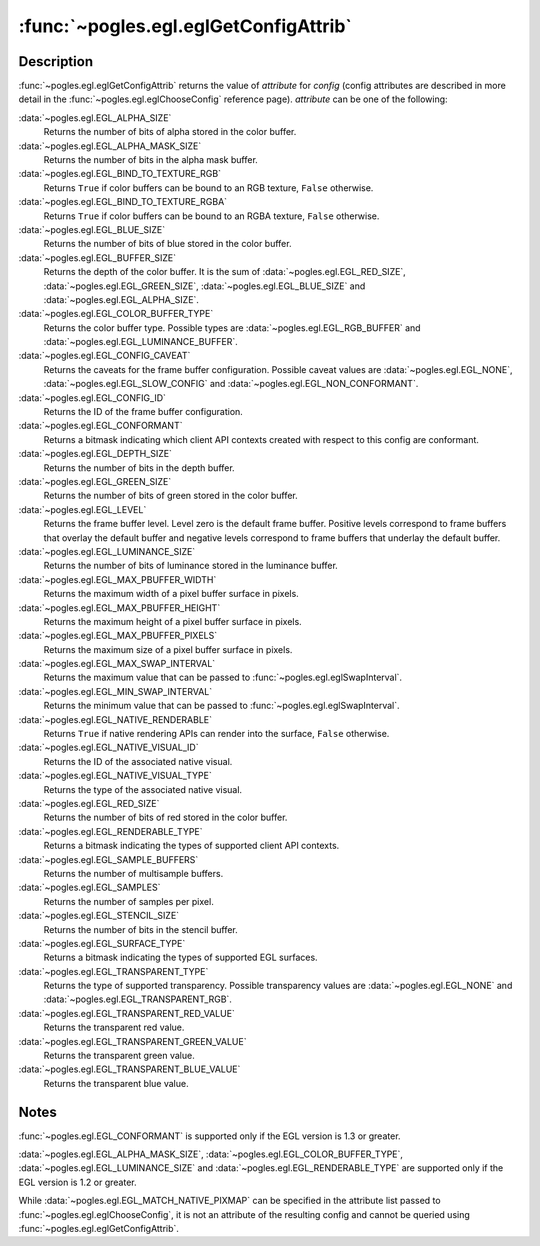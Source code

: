 :func:`~pogles.egl.eglGetConfigAttrib`
======================================

.. function:: pogles.egl.eglGetConfigAttrib(display, config, attribute) -> value

    Return information about an EGL frame buffer configuration.

    :param display: is the EGL display.
    :type display: :class:`~pogles.egl.EGLDisplay`
    :param config: is the EGL frame buffer configuration to be queried.
    :type config: :class:`~pogles.egl.EGLConfig`
    :param attribute: is the EGL rendering context attribute to be returned.
    :type attribute: int
    :raises: :exc:`~pogles.egl.EGLException`
    :return: The requested value.


Description
-----------

:func:`~pogles.egl.eglGetConfigAttrib` returns the value of *attribute* for
*config* (config attributes are described in more detail in the
:func:`~pogles.egl.eglChooseConfig` reference page). *attribute* can be one of
the following:

:data:`~pogles.egl.EGL_ALPHA_SIZE`
    Returns the number of bits of alpha stored in the color buffer.

:data:`~pogles.egl.EGL_ALPHA_MASK_SIZE`
    Returns the number of bits in the alpha mask buffer.

:data:`~pogles.egl.EGL_BIND_TO_TEXTURE_RGB`
    Returns ``True`` if color buffers can be bound to an RGB texture, ``False``
    otherwise.

:data:`~pogles.egl.EGL_BIND_TO_TEXTURE_RGBA`
    Returns ``True`` if color buffers can be bound to an RGBA texture,
    ``False`` otherwise.

:data:`~pogles.egl.EGL_BLUE_SIZE`
    Returns the number of bits of blue stored in the color buffer.

:data:`~pogles.egl.EGL_BUFFER_SIZE`
    Returns the depth of the color buffer.  It is the sum of
    :data:`~pogles.egl.EGL_RED_SIZE`, :data:`~pogles.egl.EGL_GREEN_SIZE`,
    :data:`~pogles.egl.EGL_BLUE_SIZE` and :data:`~pogles.egl.EGL_ALPHA_SIZE`.

:data:`~pogles.egl.EGL_COLOR_BUFFER_TYPE`
    Returns the color buffer type.  Possible types are
    :data:`~pogles.egl.EGL_RGB_BUFFER` and
    :data:`~pogles.egl.EGL_LUMINANCE_BUFFER`.

:data:`~pogles.egl.EGL_CONFIG_CAVEAT`
    Returns the caveats for the frame buffer configuration.  Possible caveat
    values are :data:`~pogles.egl.EGL_NONE`,
    :data:`~pogles.egl.EGL_SLOW_CONFIG` and
    :data:`~pogles.egl.EGL_NON_CONFORMANT`.

:data:`~pogles.egl.EGL_CONFIG_ID`
    Returns the ID of the frame buffer configuration.

:data:`~pogles.egl.EGL_CONFORMANT`
    Returns a bitmask indicating which client API contexts created with respect
    to this config are conformant.

:data:`~pogles.egl.EGL_DEPTH_SIZE`
    Returns the number of bits in the depth buffer.

:data:`~pogles.egl.EGL_GREEN_SIZE`
    Returns the number of bits of green stored in the color buffer.

:data:`~pogles.egl.EGL_LEVEL`
    Returns the frame buffer level.  Level zero is the default frame buffer.
    Positive levels correspond to frame buffers that overlay the default buffer
    and negative levels correspond to frame buffers that underlay the default
    buffer.

:data:`~pogles.egl.EGL_LUMINANCE_SIZE`
    Returns the number of bits of luminance stored in the luminance buffer.

:data:`~pogles.egl.EGL_MAX_PBUFFER_WIDTH`
    Returns the maximum width of a pixel buffer surface in pixels.

:data:`~pogles.egl.EGL_MAX_PBUFFER_HEIGHT`
    Returns the maximum height of a pixel buffer surface in pixels.

:data:`~pogles.egl.EGL_MAX_PBUFFER_PIXELS`
    Returns the maximum size of a pixel buffer surface in pixels.

:data:`~pogles.egl.EGL_MAX_SWAP_INTERVAL`
    Returns the maximum value that can be passed to
    :func:`~pogles.egl.eglSwapInterval`.

:data:`~pogles.egl.EGL_MIN_SWAP_INTERVAL`
    Returns the minimum value that can be passed to
    :func:`~pogles.egl.eglSwapInterval`.

:data:`~pogles.egl.EGL_NATIVE_RENDERABLE`
    Returns ``True`` if native rendering APIs can render into the surface,
    ``False`` otherwise.

:data:`~pogles.egl.EGL_NATIVE_VISUAL_ID`
    Returns the ID of the associated native visual.

:data:`~pogles.egl.EGL_NATIVE_VISUAL_TYPE`
    Returns the type of the associated native visual.

:data:`~pogles.egl.EGL_RED_SIZE`
    Returns the number of bits of red stored in the color buffer.

:data:`~pogles.egl.EGL_RENDERABLE_TYPE`
    Returns a bitmask indicating the types of supported client API contexts.

:data:`~pogles.egl.EGL_SAMPLE_BUFFERS`
    Returns the number of multisample buffers.

:data:`~pogles.egl.EGL_SAMPLES`
    Returns the number of samples per pixel.

:data:`~pogles.egl.EGL_STENCIL_SIZE`
    Returns the number of bits in the stencil buffer.

:data:`~pogles.egl.EGL_SURFACE_TYPE`
    Returns a bitmask indicating the types of supported EGL surfaces.

:data:`~pogles.egl.EGL_TRANSPARENT_TYPE`
    Returns the type of supported transparency.  Possible transparency values
    are :data:`~pogles.egl.EGL_NONE` and
    :data:`~pogles.egl.EGL_TRANSPARENT_RGB`.

:data:`~pogles.egl.EGL_TRANSPARENT_RED_VALUE`
    Returns the transparent red value.

:data:`~pogles.egl.EGL_TRANSPARENT_GREEN_VALUE`
    Returns the transparent green value.

:data:`~pogles.egl.EGL_TRANSPARENT_BLUE_VALUE`
    Returns the transparent blue value.


Notes
-----

:func:`~pogles.egl.EGL_CONFORMANT` is supported only if the EGL version is 1.3
or greater.

:data:`~pogles.egl.EGL_ALPHA_MASK_SIZE`,
:data:`~pogles.egl.EGL_COLOR_BUFFER_TYPE`,
:data:`~pogles.egl.EGL_LUMINANCE_SIZE` and
:data:`~pogles.egl.EGL_RENDERABLE_TYPE` are supported only if the EGL version
is 1.2 or greater.

While :data:`~pogles.egl.EGL_MATCH_NATIVE_PIXMAP` can be specified in the
attribute list passed to :func:`~pogles.egl.eglChooseConfig`, it is not an
attribute of the resulting config and cannot be queried using
:func:`~pogles.egl.eglGetConfigAttrib`.
